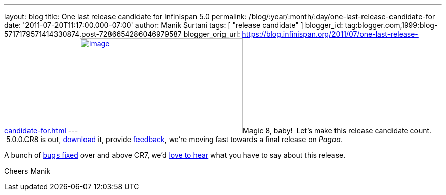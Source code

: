 ---
layout: blog
title: One last release candidate for Infinispan 5.0
permalink: /blog/:year/:month/:day/one-last-release-candidate-for
date: '2011-07-20T11:17:00.000-07:00'
author: Manik Surtani
tags: [ "release candidate" ]
blogger_id: tag:blogger.com,1999:blog-5717179571414330874.post-7286654286046979587
blogger_orig_url: https://blog.infinispan.org/2011/07/one-last-release-candidate-for.html
---
http://www.ask8ball.net/assets/images/main/8ball.jpg[image:http://www.ask8ball.net/assets/images/main/8ball.jpg[image,width=320,height=187]]Magic
8, baby!  Let's make this release candidate count.  5.0.0.CR8 is out,
http://www.jboss.org/infinispan/downloads[download] it, provide
http://community.jboss.org/en/infinispan?view=discussions[feedback],
we're moving fast towards a final release on _Pagoa_.

A bunch of
https://issues.jboss.org/secure/ConfigureReport.jspa?atl_token=AQZJ-FV3A-N91S-UDEU%7C830c959e6f913e242bc3c9df8565631d3af3b0e0%7Clin&versions=12317248&sections=all&style=none&selectedProjectId=12310799&reportKey=org.jboss.labs.jira.plugin.release-notes-report-plugin%3Areleasenotes&Next=Next[bugs
fixed] over and above CR7, we'd
http://community.jboss.org/en/infinispan?view=discussions[love to hear]
what you have to say about this release.

Cheers
Manik
